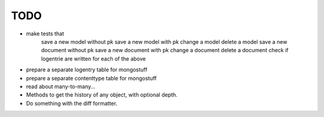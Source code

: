 TODO
====
- make tests that
    save a new model without pk
    save a new model with pk
    change a model
    delete a model
    save a new document without pk
    save a new document with pk
    change a document
    delete a document
    check if logentrie are written for each of the above

- prepare a separate logentry table for mongostuff
- prepare a separate contenttype table for mongostuff

- read about many-to-many...

- Methods to get the history of any object, with optional depth.

- Do something with the diff formatter.
